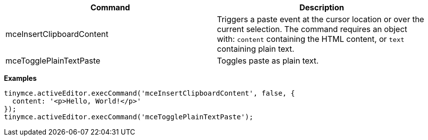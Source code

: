 |===
| Command | Description

| mceInsertClipboardContent
| Triggers a paste event at the cursor location or over the current selection. The command requires an object with: `content` containing the HTML content, or `text` containing plain text.

| mceTogglePlainTextPaste
| Toggles paste as plain text.
|===

*Examples*

[source,js]
----
tinymce.activeEditor.execCommand('mceInsertClipboardContent', false, {
  content: '<p>Hello, World!</p>'
});
tinymce.activeEditor.execCommand('mceTogglePlainTextPaste');
----
